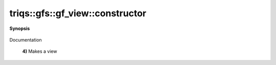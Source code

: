 ..
   Generated automatically by cpp2rst

.. highlight:: c
.. role:: red
.. role:: green
.. role:: param
.. role:: cppbrief


.. _gf_view_constructor:

triqs::gfs::gf_view::constructor
================================


**Synopsis**

 .. rst-class:: cppsynopsis

    1. | :cppbrief:`Copy constructor`
       | :red:`gf_view` (gf_view<Var, Target> const & :param:`x`)

    2. | :cppbrief:`Move constructor`
       | :red:`gf_view` (gf_view<Var, Target> && )

    3. | :red:`gf_view` ()

    4. | :cppbrief:`Allow to construct a view from a gf with a different evaluator, except const_views ...`
       | :red:`gf_view` (gf_const_view<Var, Target> const & :param:`g`)

    5. | :cppbrief:`Makes a view`
       | :red:`gf_view` (:ref:`gf\<Var, Target\> <triqs__gfs__gf>` const & :param:`g`)

    6. | :cppbrief:`Makes a view`
       | :red:`gf_view` (:ref:`gf\<Var, Target\> <triqs__gfs__gf>` & :param:`g`)

    7. | :cppbrief:`Makes a view`
       | :red:`gf_view` (:ref:`gf\<Var, Target\> <triqs__gfs__gf>` && :param:`g`) noexcept

    8. | :cppbrief:`Construct from mesh, data, ....`
       | :green:`template<typename D>`
       | :red:`gf_view` (gf_view::mesh_t :param:`m`,
       |   D && :param:`dat`,
       |   gf_view::indices_t const & :param:`ind` = indices_t{})

    9. | :cppbrief:`Construct from mesh, data. Only for partial_eval`
       | :green:`template<typename D>`
       | :red:`gf_view` (gf_view::mesh_t :param:`m`, D const & :param:`dat`)

Documentation



 **4)**          Makes a view